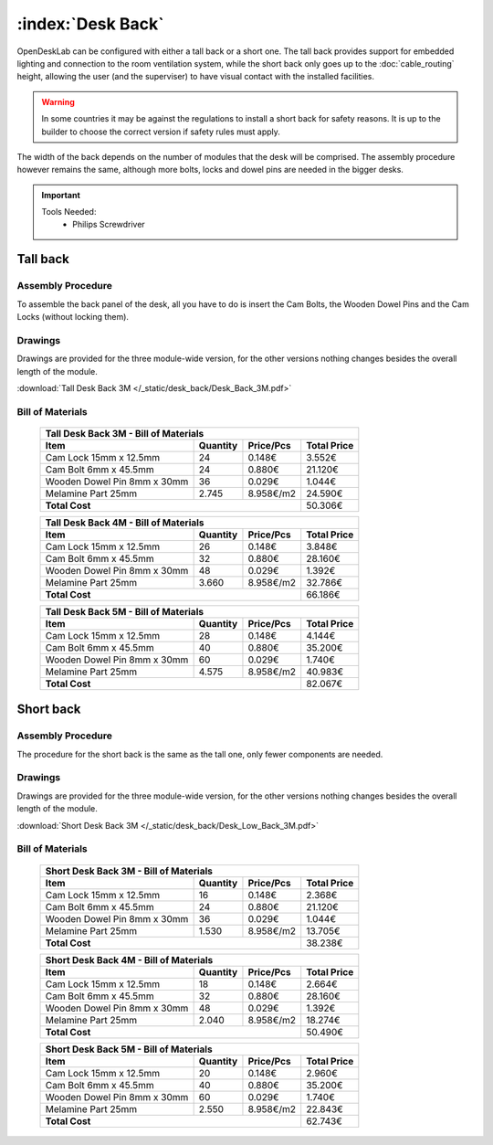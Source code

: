 :index:`Desk Back`
------------------

OpenDeskLab can be configured with either a tall back or a short one. The tall back provides support for embedded lighting and connection to the room ventilation system, while the short back only goes up to the :doc:`cable_routing` height, allowing the user (and the superviser) to have visual contact with the installed facilities.

.. warning::

   In some countries it may be against the regulations to install a short back for safety reasons. It is up to the builder to choose the correct version if safety rules must apply.

The width of the back depends on the number of modules that the desk will be comprised. The assembly procedure however remains the same, although more bolts, locks and dowel pins are needed in the bigger desks.

.. important::

   Tools Needed:
    - Philips Screwdriver

Tall back
^^^^^^^^^

.. figure::  /_static/desk_back/final_tall.png
   :align: center
   :scale: 100 %
   :alt:   desk back tall

Assembly Procedure
++++++++++++++++++

To assemble the back panel of the desk, all you have to do is insert the Cam Bolts, the Wooden Dowel Pins and the Cam Locks (without locking them).

.. raw:: html 

   <video src="../../_static/desk_back/Desk_Back_3M.ogv" width="696" type="video/ogg" controls="controls">
   Your browser does not support the video tag.
   </video>

Drawings
++++++++

Drawings are provided for the three module-wide version, for the other versions nothing changes besides the overall length of the module.

:download:`Tall Desk Back 3M </_static/desk_back/Desk_Back_3M.pdf>`

Bill of Materials
+++++++++++++++++

   .. tabularcolumns:: |l|c|c|c|
   .. table::

      +--------------------------------------+----------+-----------+-------------+
      | Tall Desk Back 3M - Bill of Materials                                     |
      +--------------------------------------+----------+-----------+-------------+
      | Item                                 | Quantity | Price/Pcs | Total Price |
      +======================================+==========+===========+=============+
      | Cam Lock 15mm x 12.5mm               |    24    |    0.148€ |      3.552€ |
      +--------------------------------------+----------+-----------+-------------+
      | Cam Bolt 6mm x 45.5mm                |    24    |    0.880€ |     21.120€ |
      +--------------------------------------+----------+-----------+-------------+
      | Wooden Dowel Pin 8mm x 30mm          |    36    |    0.029€ |      1.044€ |
      +--------------------------------------+----------+-----------+-------------+
      | Melamine Part 25mm                   |  2.745   | 8.958€/m2 |     24.590€ |
      +--------------------------------------+----------+-----------+-------------+
      | **Total Cost**                                              |     50.306€ |
      +--------------------------------------+----------+-----------+-------------+

   .. tabularcolumns:: |l|c|c|c|
   .. table::

      +--------------------------------------+----------+-----------+-------------+
      | Tall Desk Back 4M - Bill of Materials                                     |
      +--------------------------------------+----------+-----------+-------------+
      | Item                                 | Quantity | Price/Pcs | Total Price |
      +======================================+==========+===========+=============+
      | Cam Lock 15mm x 12.5mm               |    26    |    0.148€ |      3.848€ |
      +--------------------------------------+----------+-----------+-------------+
      | Cam Bolt 6mm x 45.5mm                |    32    |    0.880€ |     28.160€ |
      +--------------------------------------+----------+-----------+-------------+
      | Wooden Dowel Pin 8mm x 30mm          |    48    |    0.029€ |      1.392€ |
      +--------------------------------------+----------+-----------+-------------+
      | Melamine Part 25mm                   |  3.660   | 8.958€/m2 |     32.786€ |
      +--------------------------------------+----------+-----------+-------------+
      | **Total Cost**                                              |     66.186€ |
      +--------------------------------------+----------+-----------+-------------+

   .. tabularcolumns:: |l|c|c|c|
   .. table::

      +--------------------------------------+----------+-----------+-------------+
      | Tall Desk Back 5M - Bill of Materials                                     |
      +--------------------------------------+----------+-----------+-------------+
      | Item                                 | Quantity | Price/Pcs | Total Price |
      +======================================+==========+===========+=============+
      | Cam Lock 15mm x 12.5mm               |    28    |    0.148€ |      4.144€ |
      +--------------------------------------+----------+-----------+-------------+
      | Cam Bolt 6mm x 45.5mm                |    40    |    0.880€ |     35.200€ |
      +--------------------------------------+----------+-----------+-------------+
      | Wooden Dowel Pin 8mm x 30mm          |    60    |    0.029€ |      1.740€ |
      +--------------------------------------+----------+-----------+-------------+
      | Melamine Part 25mm                   |  4.575   | 8.958€/m2 |     40.983€ |
      +--------------------------------------+----------+-----------+-------------+
      | **Total Cost**                                              |     82.067€ |
      +--------------------------------------+----------+-----------+-------------+

Short back
^^^^^^^^^^

.. figure::  /_static/desk_back/final_short.png
   :align: center
   :scale: 100 %
   :alt:   desk back short

Assembly Procedure
++++++++++++++++++

The procedure for the short back is the same as the tall one, only fewer components are needed.

Drawings
++++++++

Drawings are provided for the three module-wide version, for the other versions nothing changes besides the overall length of the module.

:download:`Short Desk Back 3M </_static/desk_back/Desk_Low_Back_3M.pdf>`

Bill of Materials
+++++++++++++++++

   .. tabularcolumns:: |l|c|c|c|
   .. table::

      +--------------------------------------+----------+-----------+-------------+
      | Short Desk Back 3M - Bill of Materials                                    |
      +--------------------------------------+----------+-----------+-------------+
      | Item                                 | Quantity | Price/Pcs | Total Price |
      +======================================+==========+===========+=============+
      | Cam Lock 15mm x 12.5mm               |    16    |    0.148€ |      2.368€ |
      +--------------------------------------+----------+-----------+-------------+
      | Cam Bolt 6mm x 45.5mm                |    24    |    0.880€ |     21.120€ |
      +--------------------------------------+----------+-----------+-------------+
      | Wooden Dowel Pin 8mm x 30mm          |    36    |    0.029€ |      1.044€ |
      +--------------------------------------+----------+-----------+-------------+
      | Melamine Part 25mm                   |  1.530   | 8.958€/m2 |     13.705€ |
      +--------------------------------------+----------+-----------+-------------+
      | **Total Cost**                                              |     38.238€ |
      +--------------------------------------+----------+-----------+-------------+

   .. tabularcolumns:: |l|c|c|c|
   .. table::

      +--------------------------------------+----------+-----------+-------------+
      | Short Desk Back 4M - Bill of Materials                                    |
      +--------------------------------------+----------+-----------+-------------+
      | Item                                 | Quantity | Price/Pcs | Total Price |
      +======================================+==========+===========+=============+
      | Cam Lock 15mm x 12.5mm               |    18    |    0.148€ |      2.664€ |
      +--------------------------------------+----------+-----------+-------------+
      | Cam Bolt 6mm x 45.5mm                |    32    |    0.880€ |     28.160€ |
      +--------------------------------------+----------+-----------+-------------+
      | Wooden Dowel Pin 8mm x 30mm          |    48    |    0.029€ |      1.392€ |
      +--------------------------------------+----------+-----------+-------------+
      | Melamine Part 25mm                   |  2.040   | 8.958€/m2 |     18.274€ |
      +--------------------------------------+----------+-----------+-------------+
      | **Total Cost**                                              |     50.490€ |
      +--------------------------------------+----------+-----------+-------------+

   .. tabularcolumns:: |l|c|c|c|
   .. table::

      +--------------------------------------+----------+-----------+-------------+
      | Short Desk Back 5M - Bill of Materials                                    |
      +--------------------------------------+----------+-----------+-------------+
      | Item                                 | Quantity | Price/Pcs | Total Price |
      +======================================+==========+===========+=============+
      | Cam Lock 15mm x 12.5mm               |    20    |    0.148€ |      2.960€ |
      +--------------------------------------+----------+-----------+-------------+
      | Cam Bolt 6mm x 45.5mm                |    40    |    0.880€ |     35.200€ |
      +--------------------------------------+----------+-----------+-------------+
      | Wooden Dowel Pin 8mm x 30mm          |    60    |    0.029€ |      1.740€ |
      +--------------------------------------+----------+-----------+-------------+
      | Melamine Part 25mm                   |  2.550   | 8.958€/m2 |     22.843€ |
      +--------------------------------------+----------+-----------+-------------+
      | **Total Cost**                                              |     62.743€ |
      +--------------------------------------+----------+-----------+-------------+